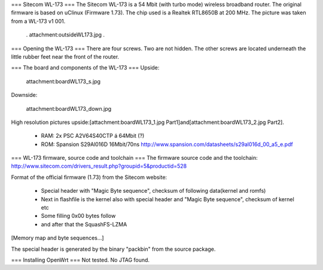 === Sitecom WL-173 ===
The Sitecom WL-173 is a 54 Mbit (with turbo mode) wireless broadband router. The original firmware is based on uClinux (Firmware 1.73). The chip used is a Realtek RTL8650B at 200 MHz. The picture was taken from a WL-173 v1 001.

 . attachment:outsideWL173.jpg
 .
=== Opening the WL-173 ===
There are four screws. Two are not hidden. The other screws are located underneath the little rubber feet near the front of the router.



=== The board and components of the WL-173 ===
Upside:



 attachment:boardWL173_s.jpg



Downside:



 attachment:boardWL173_down.jpg



High resolution pictures upside:[attachment:boardWL173_1.jpg Part1]and[attachment:boardWL173_2.jpg Part2].

 * RAM: 2x PSC A2V64S40CTP á 64Mbit (?)
 * ROM: Spansion S29Al016D 16Mbit/70ns http://www.spansion.com/datasheets/s29al016d_00_a5_e.pdf
=== WL-173 firmware, source code and toolchain ===
The firmware source code and the toolchain: http://www.sitecom.com/drivers_result.php?groupid=5&productid=528

Format of the official firmware (1.73) from the Sitecom website:

 * Special header with "Magic Byte sequence", checksum of following data(kernel and romfs)
 * Next in flashfile is the kernel also with special header and "Magic Byte sequence", checksum of kernel etc
 * Some filling 0x00 bytes follow
 * and after that the SquashFS-LZMA
[Memory map and byte sequences...]

The special header is generated by the binary "packbin" from the source package.

=== Installing OpenWrt ===
Not tested. No JTAG found.

